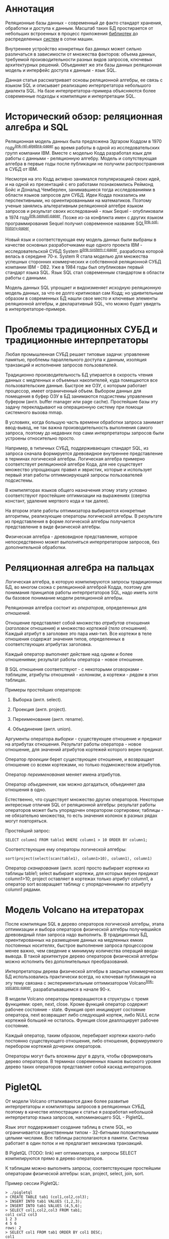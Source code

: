 * Аннотация

  Реляционные базы данных - современный де факто стандарт хранения, обработки и доступа к данным.
  Масштаб таких БД простирается от небольших встроенных в процесс приложения [[https://sqlite.org][библиотек]] до
  распределенных [[https://hive.apache.org][систем]] в сотни машин.

  Внутреннее устройство конкретных баз данных может сильно различаться в зависимости от множества
  факторов: объема данных, требуемой производительности разных видов запросов, ключевых
  архитектурных решений. Объединяет же эти базы данных реляционная модель и интерфейс доступа к
  данным - язык SQL.

  Данная статья рассматривает основы реляционной алгебры, ее связь с языком SQL и описывает
  реализацию интерпретатора небольшого диалекта SQL. На базе интерпретатора-примера объясняются
  более современные подходы к компиляции и интерпретации SQL.

* Исторический обзор: реляционная алгебра и SQL

  Реляционная модель данных была предложена Эдгаром Коддом в 1970 году^{[[link-rel-algebra-paper]]} во
  время работы в одной из исследовательских групп компании IBM. Вместе с моделью Кодд разработал
  язык для работы с данными - реляционную алгебру. Модель и сопутствующая алгебра в первые годы
  после публикации не получили распространения в СУБД от IBM.

  Несмотря на это Кодд активно занимался популяризацией своих идей, и на одной из презентаций с его
  работами познакомились Реймонд Бойс и Дональд Чемберлен, занимавшиеся тогда исследованиями в
  области языков запросов для СУБД. Идеи Кодда показались им перспективными, но ориентированными на
  математиков. Поэтому ученые занялись альтеративным реляционной алгебре языком запросов и результат
  своих исследований - язык Sequel - опубликовали в 1974 году^{[[link-sequel-paper]]}. Позже из-за конфликта имен с других
  языком программирования Sequel получил современное название SQL^{[[link-sql-history-paper]]}.

  Новый язык и соответствующая ему модель данных были выбраны в качестве основных разработчиками еще
  одного проекта IBM - исследовательской СУБД System R^{[[link-system-r-paper]]}, разработка которой велась
  в середине 70-х. System R стала моделью для множества успешных сторонних коммерческих и
  собственной реляционной СУБД компании IBM - DB2. Уже в 1984 годы был опубликован первый стандарт
  языка SQL. Язык SQL стал современным стандартом в области работы с данными.

  Модель данных SQL упрощает и видоизменяет исходную реляционную модель данных, за что ее долго
  критиковал сам Кодд; но удивительным образом в современных БД нашли свое место и ключевые элементы
  реляционной алгебры, и декларативный SQL, что можно будет увидеть в интерпретаторе-примере.

* Проблемы традиционных СУБД и традиционные интерпретаторы

  Любая промышленная СУБД решает типовые задачи: управление памятью, проблемы параллельного доступа
  к данным, изоляция транзакций и исполнение запросов пользователей.

  Традиционно производительность БД упирается в скорость чтения данных с медленных и объемных
  накопителей, куда помещаются все пользовательские данные. Быстрое же ОЗУ, с которым работает
  процессор, имеет ограниченный объем. Выбором данных для помещения в буфер ОЗУ в БД занимаются
  подсистемы управления буфером (англ. buffer manager или page cache). Простейшие базы эту задачу
  перекладывают на операционную систему при помощи системного вызова mmap.

  В условиях, когда большую часть времени обработки запроса занимает ввод-вывод, не так важна
  производительность выполнения самого запроса, поэтому до недавних пор сами интерпретаторы запросов
  были устроены относительно просто.

  # TODO: a picture

  Например, в типичных СУБД, поддерживающих стандарт SQL, из запроса сначала формируется древовидное
  внутреннее представление в терминах логической алгебры. Логическая алгебра примерно соответствует
  реляционной алгебре Кода, для нее существует множество упрощающих правил и эвристик, которые и
  использует первый этап работы оптимизирующей запросы пользователей подсистемы.

  В компиляторах языков общего назначения этому этапу условно соответствуют простейшие оптимизации на
  выражениях (свертка констант, удаление мертвого кода и так далее).

  На втором этапе работы оптимизатора выбираются конкретные алгоритмы, реализующие операторы
  логической алгебры. В результате из представления в форме логической алгебры получается
  представление в виде физической алгебры.

  Физическая алгебра - древовидное представление, которое непосредственно может выполняться
  интерпретатором запросов, без дополнительной обработки.

* Реляционная алгебра на пальцах

  Логическая алгебра, в которую компилируются запросы традиционных БД, во многом схожа с реляционной
  алгеброй Кодда, поэтому для понимания принципов работы интерпретаторов SQL, надо иметь хотя бы
  базовое понимание модели реляционной алгебры.

  Реляционная алгебра состоит из /операторов/, определенных для /отношений/.

  Отношение представляет собой множество /атрибутов/ отношения (/заголовок/ отношения) и множество
  /кортежей/ (/тело/ отношения). Каждый атрибут в заголовке это пара имя-тип. Все кортежи в теле
  отношения содержат значения типов, определенных в соответствующих атрибутах заголовка.

  Каждый оператор выполняет действие над одним и более отношениями; результат работы оператора -
  новое отношение.

  В SQL отношения соответствуют - с некоторыми оговорками - /таблицам/, атрибуты отношений - /колонкам/,
  а кортежи - /рядам/ в этих таблицах.

  Примеры простейших операторов:

  1. Выборка (англ. select).

  2. Проекция (англ. project).

  3. Переименование (англ. rename).

  4. Объединение (англ. union).

  Аргументы оператора /выборки/ - существующее отношение и предикат на атрибутах отношения. Результат
  работы оператора - новое отношение, для значений атрибутов кортежей которого верен предикат.

  Оператор /проекции/ берет существующее отношение, и возвращает отношение со всеми кортежами, но
  только подмножеством атрибутов.

  Оператор /переименования/ меняет имена атрибутов.

  Оператор /объединения/, как можно догадаться, объединяет два отношения в одно.

  Естественно, что существует множество других операторов. Некоторые интересные отличия SQL от
  реляционной алгебры: результат работы операторов может быть упорядочен оператором сортировки;
  таблицы - не обязательно множества, то есть значения колонок в разных рядах могут повторяться.

  Простейший запрос:

  #+BEGIN_EXAMPLE
  SELECT column1 FROM table1 WHERE column1 > 10 ORDER BY column1;
  #+END_EXAMPLE

  Соответствующие ему операторы логической алгебры:

  #+BEGIN_EXAMPLE
  sort(project(select(scan(table1), column1>10), column1), column1)
  #+END_EXAMPLE

  Оператор /сканирования/ (англ. /scan/) просто выбирает кортежи из таблицы table1; select выбирает
  кортежи, для которых верен предикат column1>10; project оставляет в кортежах только атрибут
  column1, а оператор sort возвращает таблицу с упорядоченными по атрибуту column1 рядами.

* Модель Volcano на итераторах

  После компиляции SQL в дерево операторов логической алгебры, этапа оптимизации и выбора операторов
  физической алгебры получившийся древовидный план запроса надо выполнить. В традиционных БД,
  ориентированных на размещение данных на медленных емких постоянных носителях, быстрое выполнение
  запроса процессором менее важно, чем сведение к минимуму количества операций ввода-вывода. В такой
  архитектуре дерево операторов физической алгебры можно исполнить без дополнительных
  преобразований.

  Интерпретаторы дерева физической алгебры в закрытых коммерческих БД использовались практически
  всегда, но ключевая публикация на эту тему связана с экспериментальным оптимизатором
  Volcano^{[[link-volcano-paper]]}, разрабатывавшемся в начале 90-х.

  В модели Volcano операторы превращаются в структуры с тремя функциями: open, next, close. Кроме
  функций оператор содержит рабочее состояние - state. Функция open инициирует состояние оператора,
  next возвращает либо следующий кортеж, либо NULL если кортежей большей не осталось. Функция close
  деаллоцирует рабочее состояние.

  Каждый оператор, таким образом, перебирает кортежи какого-либо
  постоянно существующего отношения, либо отношения, формируемого перебором кортежей дочерних
  операторов.

  # TODO: picture

  Операторы могут быть вложены друг в друга, чтобы сформировать дерево операторов. В терминах
  современных языков высокого уровня дерево таких операторов представляет собой каскад интераторов.

* PigletQL

  От модели Volcano отталкиваются даже более развитые интерпретаторы и компиляторы запросов в
  реляционных СУБД, поэтому в качестве иллюстрации к статье я разработал небольшой интерпретатор
  языка запросов, напоминающего SQL - PigletQL.

  Язык этот поддерживает создание таблиц в стиле SQL, но ограничивается единственным типом -
  32-битными положительными целыми числами. Все таблицы располагаются в памяти. Система работает в
  один поток и не предлагает механизма транзакций.

  В PigletQL (TODO: link) нет оптимизатора, и запросы SELECT компилируются прямо в дерево операторов.

  К таблицам можно выполнять запросы, соответствующие простейшим операторам физической алгебры: scan,
  project, select, join, sort.

  Пример сессии PigletQL:

  #+BEGIN_EXAMPLE
  > ./pigletql
  > CREATE TABLE tab1 (col1,col2,col3);
  > INSERT INTO tab1 VALUES (1,2,3);
  > INSERT INTO tab1 VALUES (4,5,6);
  > SELECT col1,col2,col3 FROM tab1;
  col1 col2 col3
  1 2 3
  4 5 6
  rows: 2
  > SELECT col1 FROM tab1 ORDER BY col1 DESC;
  col1
  4
  1
  rows: 2
  #+END_EXAMPLE

*** Отношения и кортежи

    Простейшие сущности в PigletQL: отношения (англ. relations) и кортежи (англ. tuples).

    Отношения это плоские таблицы, создаваемые с заданным количеством атрибутов (функция relation_create) или с
    атрибутами, позаимствованными у кортежа (TODO: функция relation_create_for_tuple):

    #+BEGIN_SRC c

      /* see pigletql-eval.h */
      typedef struct relation_t relation_t;

      relation_t *relation_create(const attr_name_t *attr_names, const uint16_t attr_num);

      relation_t *relation_create_for_tuple(const tuple_t *tuple);

      /* see pigletql-eval.c */
      struct relation_t {
          attr_name_t attr_names[MAX_ATTR_NUM];
          uint16_t attr_num;

          value_type_t *tuples;
          uint32_t tuple_num;
          uint32_t tuple_slots;
      };

    #+END_SRC

    Кортежи устроены несколько сложнее, напрямую их создать нельзя, а можно только получить из
    оператора, перебирающего кортежи либо отношения-источника, либо вложенного оператора:

    #+BEGIN_SRC c
      /* see pigletql-eval.h */
      typedef struct tuple_t tuple_t;

      /* see pigletql-eval.c */

      typedef enum tuple_tag {
          TUPLE_SOURCE,
          TUPLE_PROJECT,
          TUPLE_JOIN
      } tuple_tag;

      /* A unified tuple type passed between operators */
      struct tuple_t {
          tuple_tag tag;
          union {
              tuple_source_t source;
              tuple_project_t project;
              tuple_join_t join;
          } as;
      };

      /* Source tuple is a reference to raw data in the relations */
      typedef struct tuple_source_t {
          /* A reference to a relation containing the tuple */
          const relation_t *relation;
          /* A reference to the values in the relation containing the tuple */
          uint32_t tuple_i;
      } tuple_source_t;

      /* A projected tuple is a reference to another tuple giving access to a subset of referenced tuple
       * attributes only */
      typedef struct tuple_project_t {
          /* a reference to tuple to project attributes from  */
          tuple_t *source_tuple;
          /* projected attributes */
          attr_name_t attr_names[MAX_ATTR_NUM];
          uint16_t attr_num;
      } tuple_project_t;

      /* A joined tuple is a tuple containing attributes from 2 source tuples  */
      typedef struct tuple_join_t {
          /* Contained tuples to join attributes from */
          tuple_t *left_source_tuple;
          tuple_t *right_source_tuple;
      } tuple_join_t;

    #+END_SRC

    Кортежи в PigletQL бывают трех видов: непосредственно ссылающиеся на данные в отношении
    (tuple_source_t), ограничивающие список доступных атрибутов (tuple_project_t) и соединяющие
    атрибуты из двух вложенных кортежей (tuple_join_t). Функции, обращающиеся к значениями
    атрибутов, работают по-разному для каждого из видов кортежей в зависимости от тега кортежа.

    Вот, например, функция (TODO:), получающее значение атрибута в кортеже:

    #+BEGIN_SRC c
    /* see pigletql-eval.h */

    value_type_t tuple_get_attr_value(const tuple_t *tuple, const attr_name_t attr_name);

    /* see pigletql-eval.c */

    value_type_t tuple_get_attr_value(const tuple_t *tuple, const attr_name_t attr_name)
    {
        if (tuple->tag == TUPLE_SOURCE)
            return tuple_source_get_attr_value(&tuple->as.source, attr_name);
        else if (tuple->tag == TUPLE_PROJECT)
            return tuple_project_get_attr_value(&tuple->as.project, attr_name);
        else if (tuple->tag == TUPLE_JOIN)
            return tuple_join_get_attr_value(&tuple->as.join, attr_name);
        else
            assert(false);
    }

    static value_type_t tuple_source_get_attr_value(const tuple_source_t *source, const attr_name_t attr_name)
    {
        const relation_t *relation = source->relation;
        uint16_t attr_i = relation_attr_i_by_name(relation, attr_name);
        return relation_tuple_values_by_id(relation, source->tuple_i)[attr_i];
    }

    static value_type_t tuple_project_get_attr_value(const tuple_project_t *project, const attr_name_t attr_name)
    {
        for (size_t attr_i = 0; attr_i < project->attr_num; attr_i++ )
            if (strcmp(project->attr_names[attr_i], attr_name) == 0)
                return tuple_get_attr_value(project->source_tuple, attr_name);
        assert(false);
    }

    static value_type_t tuple_join_get_attr_value(const tuple_join_t *join, const attr_name_t attr_name)
    {
        if (tuple_has_attr(join->left_source_tuple, attr_name))
            return tuple_get_attr_value(join->left_source_tuple, attr_name);
        else if (tuple_has_attr(join->right_source_tuple, attr_name))
            return tuple_get_attr_value(join->right_source_tuple, attr_name);
        else
            assert(false);
    }

    #+END_SRC

*** Устройство операторов

    Для выполнения запросов PigletQL использует систему, похожую на Volcano. Оператор это три
    основных функции (TODO: link op_open, op_next, op_close) и состояние (state):

    #+BEGIN_SRC c
      /* see pigletql-eval.h */

      /*
       * Operators iterate over relation tuples or tuples returned from other operators using 3 standard
       * ops: open, next, close.
       */
      typedef struct operator_t operator_t;

      typedef void (*op_open)(void *state);
      typedef tuple_t *(*op_next)(void *state);
      typedef void (*op_close)(void *state);
      typedef void (*op_destroy)(operator_t *state);

      /* The operator itself is just 4 pointers to related ops and operator state */
      struct operator_t {
          op_open open;
          op_next next;
          op_close close;
          op_destroy destroy;

          void *state;
      } ;

      /* see pigletql-eval.с */
    #+END_SRC

    Дополнительная функция op_destroy освобождает ресурсы всего дерева операторов целиком. Состояние
    в state - произвольные данные, которые аллоцируются и деаллоциются в функциях op_open/op_close.

    Пример использования простейшего из операторов (scan_op):

    #+BEGIN_SRC c
      /* see pigletql-eval-test.c */

      /* ...relation created... */

      operator_t *scan_op = scan_op_create(relation);

      scan_op->open(scan_op->state);

      size_t tuples_received = 0;
      tuple_t *tuple = NULL;
      while((tuple = scan_op->next(scan_op->state)))
          tuples_received++;

      scan_op->close(scan_op->state);

      scan_op->destroy(scan_op);

    #+END_SRC

    Здесь оператор scan просто извлекает все кортежи из отношения одно за другим, в конце возвращая
    NULL. Интерфейс извлечения кортежей один для всех операторов, отличается только функция создания
    конкретного оператора.

    Давайте разберем код функций оператора scan. Создание оператора:

    #+BEGIN_SRC c
      /* see pigletql-eval.с */

      typedef struct scan_op_state_t {
          /* A reference to the relation being scanned */
          const relation_t *relation;
          /* Next tuple index to retrieve from the relation */
          uint32_t next_tuple_i;
          /* A structure to be filled with references to tuple data */
          tuple_t current_tuple;
      } scan_op_state_t;

      operator_t *scan_op_create(const relation_t *relation)
      {
          operator_t *op = calloc(1, sizeof(*op));
          if (!op)
              goto op_fail;

          scan_op_state_t *state = calloc(1, sizeof(*state));
          if (!state)
              goto state_fail;

          state->relation = relation;
          state->next_tuple_i = 0;
          state->current_tuple.tag = TUPLE_SOURCE;
          state->current_tuple.as.source.tuple_i = 0;
          state->current_tuple.as.source.relation = relation;
          op->state = state;

          op->open = scan_op_open;
          op->next = scan_op_next;
          op->close = scan_op_close;
          op->destroy = scan_op_destroy;

          return op;

      state_fail:
              free(op);
      op_fail:
          return NULL;
      }
    #+END_SRC

    Состояние оператора scan включает в себя указатель на отношение, индекс данных текущего кортежа
    в отношении и структуру tuple_t, содержащую все данные, необходимые для извлечение данных и
    отношения. Главное здесь - сохранение в структуре оператора указателей на соответствующие
    функции оператора.

    При открытии оператора просто обновляется состояние в начальное состояние:

    #+BEGIN_SRC c
      /* see pigletql-eval.с */

      void scan_op_open(void *state)
      {
          scan_op_state_t *op_state = (typeof(op_state)) state;
          op_state->next_tuple_i = 0;
          tuple_t *current_tuple = &op_state->current_tuple;
          current_tuple->as.source.tuple_i = 0;
      }

    #+END_SRC

    Запрос следующего кортежа переключает оператор на следующий кортеж отношения:

    #+BEGIN_SRC c
      /* see pigletql-eval.с */

      tuple_t *scan_op_next(void *state)
      {
          scan_op_state_t *op_state = (typeof(op_state)) state;
          if (op_state->next_tuple_i >= op_state->relation->tuple_num)
              return NULL;
          uint32_t current_i = op_state->next_tuple_i;
          tuple_source_t *source_tuple = &op_state->current_tuple.as.source;
          source_tuple->tuple_i = current_i;

          op_state->next_tuple_i++;

          return &op_state->current_tuple;
      }

    #+END_SRC

    Закрытие оператора возвращает все в изначальное состояние:

    #+BEGIN_SRC c
      /* see pigletql-eval.с */

      void scan_op_close(void *state)
      {
          scan_op_state_t *op_state = (typeof(op_state)) state;
          op_state->next_tuple_i = 0;
          tuple_t *current_tuple = &op_state->current_tuple;
          current_tuple->as.source.tuple_i = 0;
      }

    #+END_SRC

    В случае оператора scan все достаточно просто. Функции открытия и закрытия в других операторах
    работают сложнее. Например, sort при открытии создает временное отношения, копирует в нее
    кортежи из вложенного оператора и сортирует в таком виде. При вызове функции next происходит
    перебор кортежей во временном отношении. Close высвобождает временное отношение.

*** Компиляция запросов в дерево операторов

    Запросы вида CREATE TABLE и INSERT устроены довольно просто, а вот компиляцию SELECT стоит
    обсудить подробней.

    После разбора запроса компилятору на вход подается структура (TODO: link), соответствующая поддерживаемым в
    PigletQL параметрам запросов:

    #+BEGIN_SRC c
      /* see pigletql-parser.h */
      typedef struct query_select_t {
          /* Relation attributes to output */
          attr_name_t attr_names[MAX_ATTR_NUM];
          uint16_t attr_num;

          /* Relations to get tuples from */
          rel_name_t rel_names[MAX_REL_NUM];
          uint16_t rel_num;

          /* Predicates to apply to tuples */
          query_predicate_t predicates[MAX_PRED_NUM];
          uint16_t pred_num;

          /* Pick an attribute to sort by */
          bool has_order;
          attr_name_t order_by_attr;
          sort_order_t order_type;
      }
    #+END_SRC

    Компиляция происходит поэтапно:

    1. В качестве корня дерева операторов определется отношение-источник или сразу несколько
       отношений для объединения (один оператор scan или несколько вложенных пар scan/join).

    2. Выбираются атрибуты для вывода (поверх корня добавляется оператор project).

    3. При наличии предикатов добавляется оператор select.

    4. При указани атрибута сортировки добавляется оператор sort.

    Исходный код можно посмотреть в функции compile_select (TODO: link), он достаточно простой, но несколько
    многословный.

*** Примеры работы интерпретатора

    Создание двух таблиц и их объединение (join):

    #+BEGIN_EXAMPLE
      > ./pigletql
      > create table t1 (a1,a2,a3);
      > create table t2 (a4,a5,a6);
      > insert into t1 values (1,2,3);
      > insert into t2 values (4,5,6);
      > select a1,a2,a3,a4,a5,a6 from t1,t2;
      a1 a2 a3 a4 a5 a6
      1 2 3 4 5 6
      rows: 1
    #+END_EXAMPLE

    На самом деле в PigletQL происходит декартово произведение кортежей из двух отношений (cross
    join):

    #+BEGIN_EXAMPLE
      > ./pigletql
      > create table t1 (a1);
      > create table t2 (a2);
      > insert into t1 values (1);
      > insert into t1 values (2);
      > insert into t2 values (3);
      > insert into t2 values (4);
      > select a1,a2 from t1,t2;
      a1 a2
      1 3
      1 4
      2 3
      2 4
      rows: 4
    #+END_EXAMPLE

    Впрочем, мы можем имитировать и более развитый join:

    #+BEGIN_EXAMPLE
      > ./pigletql
      > create table t1 (id1, val1);
      > create table t2 (id2, val2);
      > insert into t1 values (1,1);
      > insert into t1 values (2,1);
      > insert into t2 values (1, 2);
      > insert into t2 values (2,2);
      > select id1,id2,val1,val2 from t1,t2 where id1=id2;
      id1 id2 val1 val2
      1 1 1 2
      2 2 1 2
      rows: 2
    #+END_EXAMPLE

    Можно и отсортировать результаты:

    #+BEGIN_EXAMPLE
      > ./pigletql
      > create table t1 (id1, val1);
      > insert into t1 values (1,1);
      > insert into t1 values (2,1);
      > select id1,val1 from t1 order by id1 desc;
      id1 val1
      2 1
      1 1
      rows: 2
      > select id1,val1 from t1 order by id1 asc;
      id1 val1
      1 1
      2 1
      rows: 2
    #+END_EXAMPLE

* Новые аппаратные возможности и архитектура реляционных БД

  Интерпретатор PigletQL опирается на те же архитектурные принципы, что и крупные традиционные БД.
  Ограниченность размера ОЗУ относительно объема данных в основном хранилище делали серьезную
  оптимизацию интерпретатора бессмысленной. Но начиная с конца 00-х стоимость памяти и увеличенная
  разрядность серверных процессоров позволяли переносить больше данных в кеш. К 2010-м у
  разработчиков БД появилась позвомжность сделать память /основным/ хранилищем данных^{[[main-memory-db-book]]}.

  В новой схеме все данные располагаются в ОЗУ, а на постоянном хранилище находится только журнал
  изменений, обеспечивающий восстановление данных в случае отказа БД. Тот факт, что из работы
  интерпретатора исключаются долгие операции ввода-вывода, влияет и на работу интерпретатора
  запросов.

  Традиционные локи на ключевых структурах данных уже не позволяют эффективно синхронизировать
  параллельные запросы; а простой интерпретатор, работающий над абстрактным промежуточным
  представлением, потреблял много вычислительных ресурсов процессора и не позволял эффективно
  использовать кэш процессора.

  Исследователи предложили следующие методы оптимизации интерпретаторов:

  1. Индексы и внутренние структуры данных стали /безлоковыми/.

  2. Были предложены методы /векторизации/ обработки запросов^{[[vectorwise-paper]]}.

  3. Активная модель интерпретации (англ. pull-based) предлагалось заменить рассивной (англ.
     push-based), в которой исполнение запроса проводится не от корня, а от листьев дерева
     операторов^{[[push-interpret-paper]]}.

  4. Запросы предварительно стали компилировать в машинный код (косвенно, через компиляцию в C/C++,
     либо через специальное внутреннее представление аналогичное LLVM^{[[main-memory-db-book]]}).

  5. Вместо традиционных индексов на B-деревьях были использованы списки с пропусками (англ. skip
     list) и другие структуры, подходящие для безлоковой реализации.

  6. Даже в традиционных БД стали использовать
     [[https://www.postgresql.org/docs/11/jit.html][динамическую компиляцию выражений]].

  Что интересно, даже в этом новом поколении баз данных SQL сначала преобразуется во внутреннюю
  форму на реляционных операторах, с которой и проводится основная работа интерпретатора (или
  компилятора).

* Выводы

  Какое-то время назад мне довелось работать над небольшой специализированной БД. Система
  использовалась как бэкэнд для пользовательских интерфейсов, где основное требование - быстрая
  обработка трех-четырех видов аналитических запросов. С производительностью проблем не было, но
  архитектура решения оставляла желать лучшего, прежде всего потому что ни я, ни оригинальный
  разработчик системы не были знакомы с опытом разработки больших реляционных баз данных, где все
  наши проблемы давно уже были решены. Любое расширение языка запросов вызывало каскад изменений во
  всем коде базы данных.

  Саму БД со временем пришлось заменить на менее производительную традиционную базу данных.

  Использование внутреннего представления в стиле Volcano могло бы сильно упростить
  внесение изменений в интерпретатор запросов даже без трудоемких компилирующих подсистем или
  оптимизации.

  Со временем у меня дошли руки до изучения архитектуры современных интерпретаторов и компиляторов
  запросов и стало ясно, насколько легко можно было бы решить те проблемы, ознакомься мы вовремя со
  стандартными для области решениями. Некоторые из своих выводов я постарался оформить в этой
  статье и, надеюсь, удалось показать, как именно можно безболезненно организовать исполнение
  запросов.

* TODO Библиография

   - the std implementation book

   - Java implementation book

   - <<link-rel-algebra-paper>> paper introducing relational

   - <<link-sql-history-paper>> paper on the history of SQL

   - <<link-sequel-paper>> first paper on  Sequel/SQL

   - <<link-java-book>>book with a Java-based example

   - <<link-volcano-paper>> paper on volcano-style processing

   - <<link-system-r-paper>> System R paper

   - <<main-memory-db-book>> the main memory db book

   - <<push-interpret-paper>> push-based interpreter model

   - <<vectorwise-paper>> vectorwise paper

   - <<memsql-paper>> MemSQL and compiling: C++ -> .so -> execute
